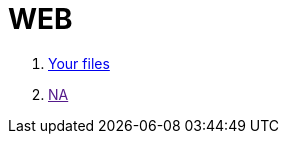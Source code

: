 = WEB

. link:file:///Users/alexliesegang/Desktop/POLI/WEB/dis/demanda_ree.html[Your files]
. link:[NA]
